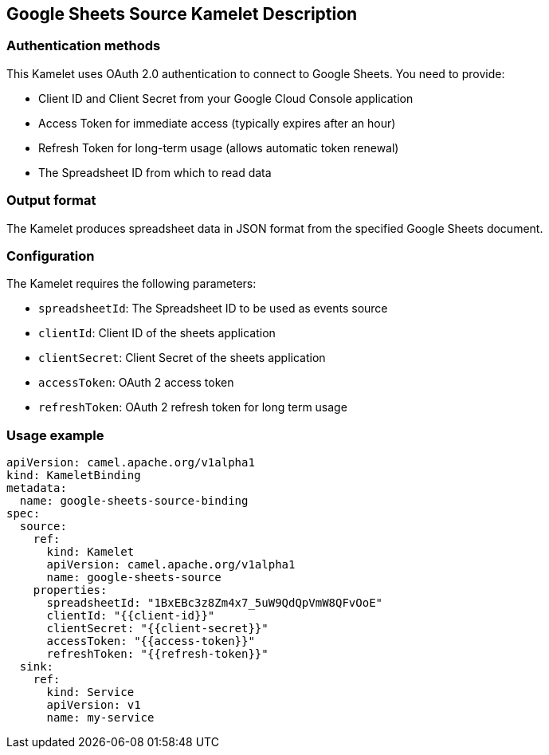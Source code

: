 == Google Sheets Source Kamelet Description

=== Authentication methods

This Kamelet uses OAuth 2.0 authentication to connect to Google Sheets. You need to provide:

- Client ID and Client Secret from your Google Cloud Console application
- Access Token for immediate access (typically expires after an hour)
- Refresh Token for long-term usage (allows automatic token renewal)
- The Spreadsheet ID from which to read data

=== Output format

The Kamelet produces spreadsheet data in JSON format from the specified Google Sheets document.

=== Configuration

The Kamelet requires the following parameters:

- `spreadsheetId`: The Spreadsheet ID to be used as events source
- `clientId`: Client ID of the sheets application
- `clientSecret`: Client Secret of the sheets application
- `accessToken`: OAuth 2 access token
- `refreshToken`: OAuth 2 refresh token for long term usage

=== Usage example

```yaml
apiVersion: camel.apache.org/v1alpha1
kind: KameletBinding
metadata:
  name: google-sheets-source-binding
spec:
  source:
    ref:
      kind: Kamelet
      apiVersion: camel.apache.org/v1alpha1
      name: google-sheets-source
    properties:
      spreadsheetId: "1BxEBc3z8Zm4x7_5uW9QdQpVmW8QFvOoE"
      clientId: "{{client-id}}"
      clientSecret: "{{client-secret}}"
      accessToken: "{{access-token}}"
      refreshToken: "{{refresh-token}}"
  sink:
    ref:
      kind: Service
      apiVersion: v1
      name: my-service
```